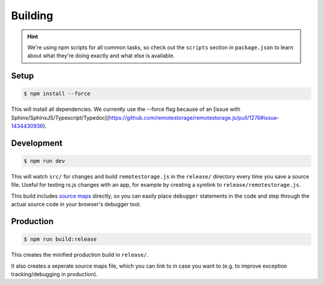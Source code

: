 Building
========

.. HINT::
   We're using npm scripts for all common tasks, so check out the ``scripts``
   section in ``package.json`` to learn about what they're doing exactly and
   what else is available.

Setup
-----------

.. CODE:: console

   $ npm install --force

This will install all dependencies. We currently use the --force flag because of an [issue with Sphinx/SphinxJS/Typescript/Typedoc](https://github.com/remotestorage/remotestorage.js/pull/1276#issue-1434430936).

Development
-----------

.. CODE:: console

   $ npm run dev

This will watch ``src/`` for changes and build ``remotestorage.js`` in the
``release/`` directory every time you save a source file. Useful for testing
rs.js changes with an app, for example by creating a symlink to
``release/remotestorage.js``.

This build includes `source maps <https://www.html5rocks.com/en/tutorials/developertools/sourcemaps/>`_
directly, so you can easily place ``debugger`` statements in the code and step
through the actual source code in your browser's debugger tool.

Production
----------

.. CODE:: console

   $ npm run build:release

This creates the minified production build in ``release/``.

It also creates a seperate source maps file, which you can link to in case you
want to (e.g. to improve exception tracking/debugging in production).
